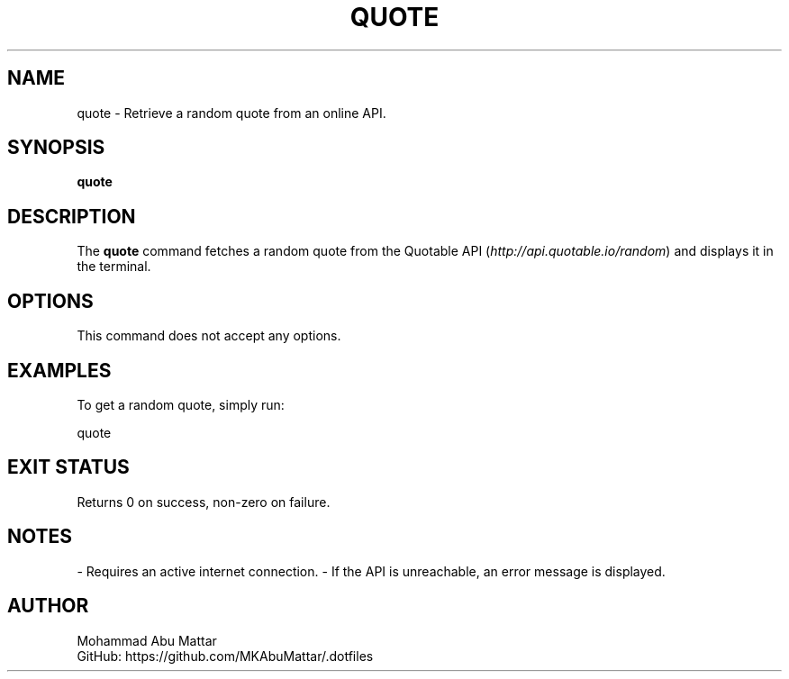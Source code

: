 .TH QUOTE 1 "March 2025" "1.0" "User Commands"
.SH NAME
quote \- Retrieve a random quote from an online API.

.SH SYNOPSIS
.B quote

.SH DESCRIPTION
The \fBquote\fR command fetches a random quote from the Quotable API (\fIhttp://api.quotable.io/random\fR) and displays it in the terminal.

.SH OPTIONS
This command does not accept any options.

.SH EXAMPLES
To get a random quote, simply run:
.PP
.nf
quote
.fi

.SH EXIT STATUS
Returns 0 on success, non-zero on failure.

.SH NOTES
- Requires an active internet connection.
- If the API is unreachable, an error message is displayed.

.SH AUTHOR
Mohammad Abu Mattar
.br
GitHub: https://github.com/MKAbuMattar/.dotfiles
